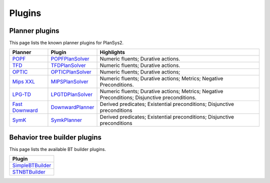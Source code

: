 .. _plugins:

Plugins
#######

Planner plugins
***************

This page lists the known planner plugins for PlanSys2.

+------------------+----------------------+------------------------------------------+
| Planner          | Plugin               | Highlights                               |
+==================+======================+==========================================+
| `POPF`_          | `POPFPlanSolver`_    | Numeric fluents; Durative actions.       |
+------------------+----------------------+------------------------------------------+
| `TFD`_           | `TFDPlanSolver`_     | Numeric fluents; Durative actions.       |
+------------------+----------------------+------------------------------------------+
| `OPTIC`_         | `OPTICPlanSolver`_   | Numeric fluents; Durative actions;       |
+------------------+----------------------+------------------------------------------+
| `Mips XXL`_      | `MIPSPlanSolver`_    | Numeric fluents; Durative actions;       |
|                  |                      | Metrics; Negative Preconditions.         |
+------------------+----------------------+------------------------------------------+
| `LPG-TD`_        | `LPGTDPlanSolver`_   | Numeric fluents; Durative actions;       |
|                  |                      | Metrics; Negative Preconditions;         |
|                  |                      | Disjunctive preconditions.               |
+------------------+----------------------+------------------------------------------+
| `Fast Downward`_ | `DownwardPlanner`_   | Derived predicates; Existential          |
|                  |                      | preconditions; Disjunctive preconditions |
+------------------+----------------------+------------------------------------------+
| `SymK`_          | `SymkPlanner`_       | Derived predicates; Existential          |
|                  |                      | preconditions; Disjunctive preconditions |
+------------------+----------------------+------------------------------------------+


.. _POPF: https://planning.wiki/ref/planners/popf
.. _POPFPlanSolver: https://github.com/PlanSys2/ros2_planning_system/tree/rolling/plansys2_popf_plan_solver
.. _TFD: https://tfd.informatik.uni-freiburg.de/
.. _TFDPlanSolver: https://github.com/PlanSys2/plansys2_tfd_plan_solver
.. _OPTIC: https://planning.wiki/ref/planners/optic
.. _OPTICPlanSolver: https://github.com/sscpac/optic_planner
.. _Mips XXL: http://sjabbar.com/mips-xxl-planner
.. _MIPSPlanSolver: https://github.com/isacg5/ros2_planning_system_mips
.. _LPG-TD: https://lpg.unibs.it/lpg/
.. _LPGTDPlanSolver: https://github.com/Nuriadj/plansys2_lpgtd_plugin/tree/main
.. _Fast Downward: https://www.fast-downward.org/HomePage
.. _DownwardPlanner: https://github.com/kas-lab/downward_ros
.. _SymK: https://github.com/speckdavid/symk
.. _SymkPlanner: https://github.com/kas-lab/symk_ros

Behavior tree builder plugins
*****************************

This page lists the available BT builder plugins.

+----------------------+
| Plugin               |
+======================+
| `SimpleBTBuilder`_   |
+----------------------+
| `STNBTBuilder`_      |
+----------------------+

.. _SimpleBTBuilder: https://github.com/PlanSys2/ros2_planning_system/blob/rolling/plansys2_executor/src/plansys2_executor/bt_builder_plugins/simple_bt_builder.cpp
.. _STNBTBuilder: https://github.com/PlanSys2/ros2_planning_system/blob/rolling/plansys2_executor/src/plansys2_executor/bt_builder_plugins/stn_bt_builder.cpp
